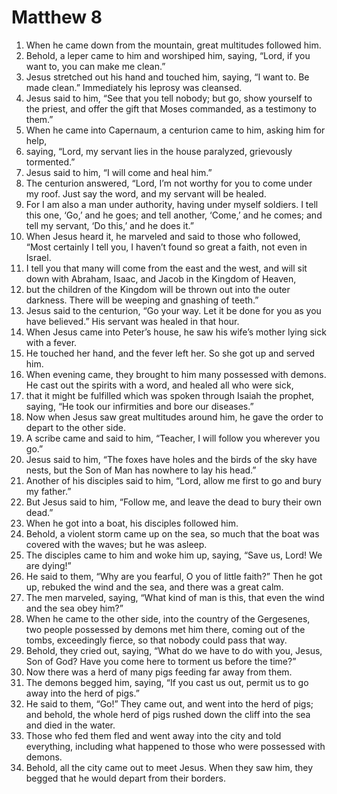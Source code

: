 ﻿
* Matthew 8
1. When he came down from the mountain, great multitudes followed him. 
2. Behold, a leper came to him and worshiped him, saying, “Lord, if you want to, you can make me clean.” 
3. Jesus stretched out his hand and touched him, saying, “I want to. Be made clean.” Immediately his leprosy was cleansed. 
4. Jesus said to him, “See that you tell nobody; but go, show yourself to the priest, and offer the gift that Moses commanded, as a testimony to them.” 
5. When he came into Capernaum, a centurion came to him, asking him for help, 
6. saying, “Lord, my servant lies in the house paralyzed, grievously tormented.” 
7. Jesus said to him, “I will come and heal him.” 
8. The centurion answered, “Lord, I’m not worthy for you to come under my roof. Just say the word, and my servant will be healed. 
9. For I am also a man under authority, having under myself soldiers. I tell this one, ‘Go,’ and he goes; and tell another, ‘Come,’ and he comes; and tell my servant, ‘Do this,’ and he does it.” 
10. When Jesus heard it, he marveled and said to those who followed, “Most certainly I tell you, I haven’t found so great a faith, not even in Israel. 
11. I tell you that many will come from the east and the west, and will sit down with Abraham, Isaac, and Jacob in the Kingdom of Heaven, 
12. but the children of the Kingdom will be thrown out into the outer darkness. There will be weeping and gnashing of teeth.” 
13. Jesus said to the centurion, “Go your way. Let it be done for you as you have believed.” His servant was healed in that hour. 
14. When Jesus came into Peter’s house, he saw his wife’s mother lying sick with a fever. 
15. He touched her hand, and the fever left her. So she got up and served him. 
16. When evening came, they brought to him many possessed with demons. He cast out the spirits with a word, and healed all who were sick, 
17. that it might be fulfilled which was spoken through Isaiah the prophet, saying, “He took our infirmities and bore our diseases.” 
18. Now when Jesus saw great multitudes around him, he gave the order to depart to the other side. 
19. A scribe came and said to him, “Teacher, I will follow you wherever you go.” 
20. Jesus said to him, “The foxes have holes and the birds of the sky have nests, but the Son of Man has nowhere to lay his head.” 
21. Another of his disciples said to him, “Lord, allow me first to go and bury my father.” 
22. But Jesus said to him, “Follow me, and leave the dead to bury their own dead.” 
23. When he got into a boat, his disciples followed him. 
24. Behold, a violent storm came up on the sea, so much that the boat was covered with the waves; but he was asleep. 
25. The disciples came to him and woke him up, saying, “Save us, Lord! We are dying!” 
26. He said to them, “Why are you fearful, O you of little faith?” Then he got up, rebuked the wind and the sea, and there was a great calm. 
27. The men marveled, saying, “What kind of man is this, that even the wind and the sea obey him?” 
28. When he came to the other side, into the country of the Gergesenes, two people possessed by demons met him there, coming out of the tombs, exceedingly fierce, so that nobody could pass that way. 
29. Behold, they cried out, saying, “What do we have to do with you, Jesus, Son of God? Have you come here to torment us before the time?” 
30. Now there was a herd of many pigs feeding far away from them. 
31. The demons begged him, saying, “If you cast us out, permit us to go away into the herd of pigs.” 
32. He said to them, “Go!” They came out, and went into the herd of pigs; and behold, the whole herd of pigs rushed down the cliff into the sea and died in the water. 
33. Those who fed them fled and went away into the city and told everything, including what happened to those who were possessed with demons. 
34. Behold, all the city came out to meet Jesus. When they saw him, they begged that he would depart from their borders. 
